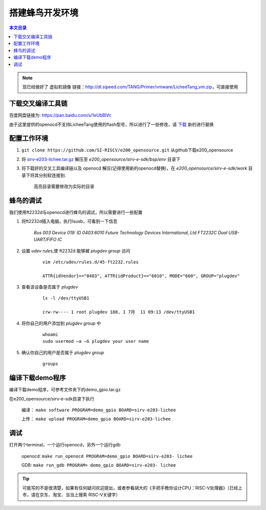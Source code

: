 搭建蜂鸟开发环境
=================================================

.. contents:: 本文目录

.. note:: 现已经做好了  虚拟机镜像 链接：http://dl.sipeed.com/TANG/Primer/vmware/LicheeTang_vm.zip，可直接使用

下载交叉编译工具链
~~~~~~~~~~~~~~~~~~~~~~~~~~~~~~~~~~~~~~~~~~~~~~~~~

百度网盘链接为: https://pan.baidu.com/s/1eUbBlVc

由于这里提供的openocd不支持LicheeTang使用的flash型号，所以进行了一些修改，请 `下载 <https://fdvad021asfd8q.oss-cn-hangzhou.aliyuncs.com/LicheeTang/get_started/openocd>`_ 新的进行替换

配置工作环境
~~~~~~~~~~~~~~~~~~~~~~~~~~~~~~~~~~~~~~~~~~~~~~~~~

1. ``git clone https://github.com/SI-RISCV/e200_opensource.git`` 从github下载e200_opensource
#. 将 `sirv-e203-lichee.tar.gz <https://fdvad021asfd8q.oss-cn-hangzhou.aliyuncs.com/LicheeTang/get_started/sirv-e203-lichee.tar.gz>`_ 解压至 *e200_opensource/sirv-e-sdk/bsp/env* 目录下
#. 将下载好的交叉工具编译链以及 openocd 解压(记得使用新的openocd替换)，在 *e200_opensource/sirv-e-sdk/work* 目录下将其分别软连接到:

    .. code-block:: sh
        :emphasize-lines: 5,9

        .
        └── build
        ├── openocd
        │   └── prefix
        │       └── bin -> /opt/riscv/gnu-mcu-eclipse/openocd/0.10.0-6-20180112-1448/bin/
        └── riscv-gnu-toolchain
        └── riscv32-unknown-elf
        └── prefix
        └── bin -> /opt/riscv/gnu-mcu-eclipse/riscv-none-gcc/7.2.0-2-20180111-2230/bin/

    高亮目录需要修改为实际的目录

蜂鸟的调试
~~~~~~~~~~~~~~~~~~~~~~~~~~~~~~~~~~~~~~~~~~~~~~~~~

我们使用ft2232d与openocd进行蜂鸟的调试，所以需要进行一些配置

1. 将ft2232d插入电脑，执行lsusb，可看到一下信息

    *Bus 003 Device 019: ID 0403:6010 Future Technology Devices International, Ltd FT2232C Dual USB-UART/FIFO IC*

2. 设置 *udev rules*,使 ft2232d 能够被 *plugdev group* 访问

    .. parsed-literal::

        vim /etc/udev/rules.d/45-ft2232.rules

        ATTR{idVendor}=="0403", ATTR{idProduct}=="6010", MODE="660", GROUP="plugdev"

3. 查看该设备是否属于 *plugdev*

    .. parsed-literal::

        ls -l /dev/ttyUSB1

        crw-rw---- 1 root plugdev 188, 1 7月  11 09:13 /dev/ttyUSB1

4. 将你自己的用户添加到 *plugdev group* 中

    .. parsed-literal::

        whoami
        sudo usermod –a –G plugdev your user name

5. 确认你自己的用户是否属于 *plugdev group*

    .. parsed-literal::

        groups

编译下载demo程序
~~~~~~~~~~~~~~~~~~~~~~~~~~~~~~~~~~~~~~~~~~~~~~~~~

编译下载demo程序，可参考文件夹下的demo_gpio.tar.gz

在e200_opensource/sirv-e-sdk目录下执行

    编译： ``make software PROGRAM=demo_gpio BOARD=sirv-e203-lichee``

    上传： ``make upload PROGRAM=demo_gpio BOARD=sirv-e203-lichee``

调试
~~~~~~~~~~~~~~~~~~~~~~~~~~~~~~~~~~~~~~~~~~~~~~~~~

打开两个terminal，一个运行openocd，另外一个运行gdb

    openocd: ``make run_openocd PROGRAM=demo_gpio BOARD=sirv-e203- lichee``

    GDB: ``make run_gdb PROGRAM= demo_gpio BOARD=sirv-e203- lichee``

.. tip:: 可能写的不是很清楚，如果有任何疑问欢迎提出，或者参看胡大的《手把手教你设计CPU：RISC-V处理器》（已经上市，请在京东、淘宝、当当上搜索 RISC-V关键字）
